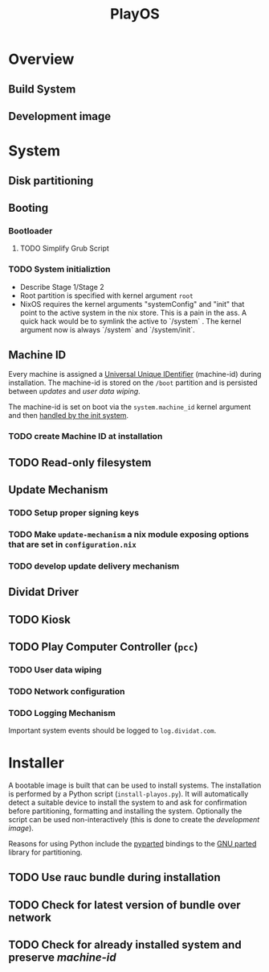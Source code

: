 #+TITLE: PlayOS

* Overview
  
** Build System

** Development image
  
* System
  
** Disk partitioning
  
** Booting
   
*** Bootloader

**** TODO Simplify Grub Script

*** TODO System initializtion

- Describe Stage 1/Stage 2
- Root partition is specified with kernel argument ~root~
- NixOS requires the kernel arguments "systemConfig" and "init" that point to the active system in the nix store. This is a pain in the ass. A quick hack would be to symlink the active to `/system` . The kernel argument now is always `/system` and `/system/init`.

** Machine ID
   
Every machine is assigned a [[https://tools.ietf.org/html/rfc4122][Universal Unique IDentifier]] (machine-id) during installation. The machine-id is stored on the ~/boot~ partition and is persisted between [[*Update Mechanism][updates]] and [[*User data wiping][user data wiping]].

The machine-id is set on boot via the ~system.machine_id~ kernel argument and then [[https://www.freedesktop.org/software/systemd/man/machine-id.html][handled by the init system]].

*** TODO create Machine ID at installation

** TODO Read-only filesystem
   
** Update Mechanism

*** TODO Setup proper signing keys

*** TODO Make ~update-mechanism~ a nix module exposing options that are set in ~configuration.nix~
    
*** TODO develop update delivery mechanism

** Dividat Driver

** TODO Kiosk

** TODO Play Computer Controller (~pcc~)
   
*** TODO User data wiping
*** TODO Network configuration
*** TODO Logging Mechanism

Important system events should be logged to ~log.dividat.com~.

* Installer

A bootable image is built that can be used to install systems. The installation is performed by a Python script (~install-playos.py~). It will automatically detect a suitable device to install the system to and ask for confirmation before partitioning, formatting and installing the system. Optionally the script can be used non-interactively (this is done to create the [[*Development image][development image]]).

Reasons for using Python include the [[jhttps://github.com/dcantrell/pyparted][pyparted]] bindings to the [[https://www.gnu.org/software/parted/][GNU parted]] library for partitioning.

** TODO Use rauc bundle during installation
** TODO Check for latest version of bundle over network
** TODO Check for already installed system and preserve [[*Machine ID][machine-id]]
